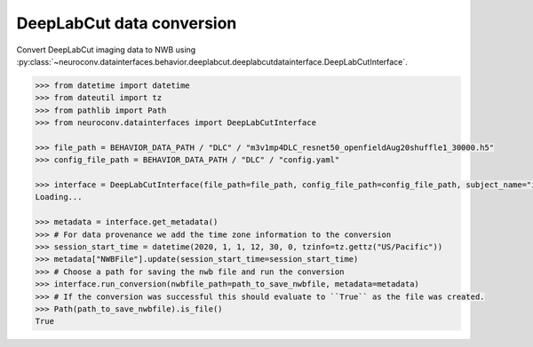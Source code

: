 DeepLabCut data conversion
^^^^^^^^^^^^^^^^^^^^^^^^^^

Convert DeepLabCut imaging data to NWB using :py:class:`~neuroconv.datainterfaces.behavior.deeplabcut.deeplabcutdatainterface.DeepLabCutInterface`.

.. code-block:: python

     >>> from datetime import datetime
     >>> from dateutil import tz
     >>> from pathlib import Path
     >>> from neuroconv.datainterfaces import DeepLabCutInterface

     >>> file_path = BEHAVIOR_DATA_PATH / "DLC" / "m3v1mp4DLC_resnet50_openfieldAug20shuffle1_30000.h5"
     >>> config_file_path = BEHAVIOR_DATA_PATH / "DLC" / "config.yaml"

     >>> interface = DeepLabCutInterface(file_path=file_path, config_file_path=config_file_path, subject_name="ind1", verbose=False)
     Loading...

     >>> metadata = interface.get_metadata()
     >>> # For data provenance we add the time zone information to the conversion
     >>> session_start_time = datetime(2020, 1, 1, 12, 30, 0, tzinfo=tz.gettz("US/Pacific"))
     >>> metadata["NWBFile"].update(session_start_time=session_start_time)
     >>> # Choose a path for saving the nwb file and run the conversion
     >>> interface.run_conversion(nwbfile_path=path_to_save_nwbfile, metadata=metadata)
     >>> # If the conversion was successful this should evaluate to ``True`` as the file was created.
     >>> Path(path_to_save_nwbfile).is_file()
     True
